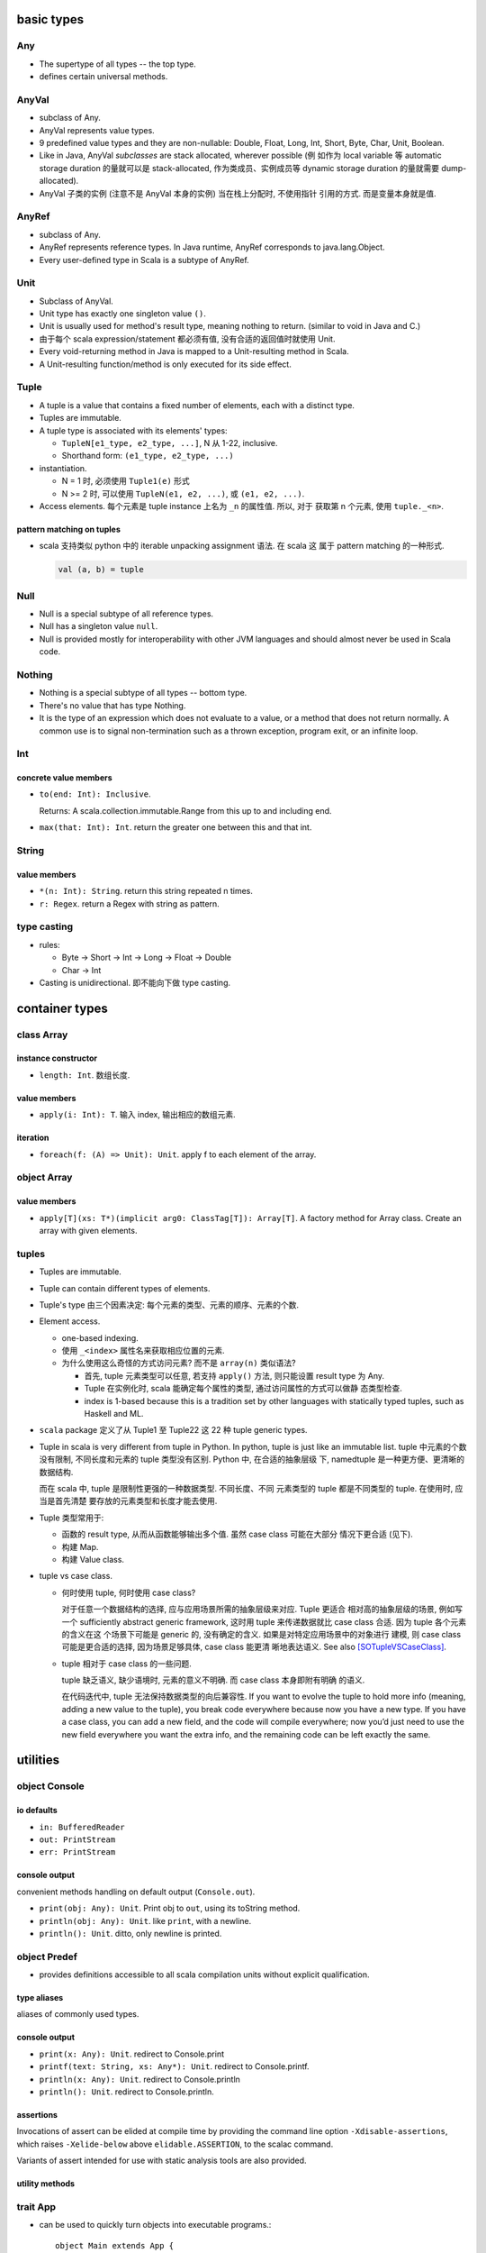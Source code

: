 basic types
===========
Any
---
- The supertype of all types -- the top type.

- defines certain universal methods.

AnyVal
------
- subclass of Any.

- AnyVal represents value types.

- 9 predefined value types and they are non-nullable:
  Double, Float, Long, Int, Short, Byte, Char, Unit, Boolean.

- Like in Java, AnyVal *subclasses* are stack allocated, wherever possible (例
  如作为 local variable 等 automatic storage duration 的量就可以是
  stack-allocated, 作为类成员、实例成员等 dynamic storage duration 的量就需要
  dump-allocated).

- AnyVal 子类的实例 (注意不是 AnyVal 本身的实例) 当在栈上分配时, 不使用指针
  引用的方式. 而是变量本身就是值.

AnyRef
------
- subclass of Any.

- AnyRef represents reference types. In Java runtime, AnyRef corresponds to
  java.lang.Object.

- Every user-defined type in Scala is a subtype of AnyRef.

Unit
----
- Subclass of AnyVal.

- Unit type has exactly one singleton value ``()``.

- Unit is usually used for method's result type, meaning nothing to return.
  (similar to void in Java and C.)

- 由于每个 scala expression/statement 都必须有值, 没有合适的返回值时就使用
  Unit.

- Every void-returning method in Java is mapped to a Unit-resulting method in
  Scala.

- A Unit-resulting function/method is only executed for its side effect.

Tuple
-----
- A tuple is a value that contains a fixed number of elements, each with a
  distinct type.

- Tuples are immutable.

- A tuple type is associated with its elements' types:

  * ``TupleN[e1_type, e2_type, ...]``, N 从 1-22, inclusive.

  * Shorthand form: ``(e1_type, e2_type, ...)``

- instantiation.

  * N = 1 时, 必须使用 ``Tuple1(e)`` 形式

  * N >= 2 时, 可以使用 ``TupleN(e1, e2, ...)``, 或 ``(e1, e2, ...)``.

- Access elements. 每个元素是 tuple instance 上名为 ``_n`` 的属性值. 所以, 对于
  获取第 n 个元素, 使用 ``tuple._<n>``.

pattern matching on tuples
^^^^^^^^^^^^^^^^^^^^^^^^^^
- scala 支持类似 python 中的 iterable unpacking assignment 语法. 在 scala 这
  属于 pattern matching 的一种形式.

  .. code:: scala

    val (a, b) = tuple

Null
----
- Null is a special subtype of all reference types.

- Null has a singleton value ``null``.

- Null is provided mostly for interoperability with other JVM languages and
  should almost never be used in Scala code.

Nothing
-------
- Nothing is a special subtype of all types -- bottom type.

- There's no value that has type Nothing.

- It is the type of an expression which does not evaluate to a value, or a
  method that does not return normally. A common use is to signal
  non-termination such as a thrown exception, program exit, or an infinite
  loop.

Int
---
concrete value members
^^^^^^^^^^^^^^^^^^^^^^
- ``to(end: Int): Inclusive``.
  
  Returns: A scala.collection.immutable.Range from this up to and including
  end.

- ``max(that: Int): Int``. return the greater one between this and that int.

String
------
value members
^^^^^^^^^^^^^
- ``*(n: Int): String``. return this string repeated n times.

- ``r: Regex``. return a Regex with string as pattern.

type casting
------------
- rules:

  * Byte -> Short -> Int -> Long -> Float -> Double

  * Char -> Int

- Casting is unidirectional. 即不能向下做 type casting.


container types
===============
class Array
-----------
instance constructor
^^^^^^^^^^^^^^^^^^^^
- ``length: Int``. 数组长度.

value members
^^^^^^^^^^^^^
- ``apply(i: Int): T``. 输入 index, 输出相应的数组元素.

iteration
^^^^^^^^^
- ``foreach(f: (A) => Unit): Unit``. apply f to each element of the array.

object Array
------------
value members
^^^^^^^^^^^^^
- ``apply[T](xs: T*)(implicit arg0: ClassTag[T]): Array[T]``. A factory method
  for Array class. Create an array with given elements.

tuples
------
- Tuples are immutable.

- Tuple can contain different types of elements.

- Tuple's type 由三个因素决定: 每个元素的类型、元素的顺序、元素的个数.

- Element access.

  * one-based indexing.

  * 使用 ``_<index>`` 属性名来获取相应位置的元素.

  * 为什么使用这么奇怪的方式访问元素? 而不是 ``array(n)`` 类似语法?

    - 首先, tuple 元素类型可以任意, 若支持 ``apply()`` 方法, 则只能设置
      result type 为 Any.

    - Tuple 在实例化时, scala 能确定每个属性的类型, 通过访问属性的方式可以做静
      态类型检查.

    - index is 1-based because this is a tradition set by other languages with
      statically typed tuples, such as Haskell and ML.

- ``scala`` package 定义了从 Tuple1 至 Tuple22 这 22 种 tuple generic types.

- Tuple in scala is very different from tuple in Python. In python,
  tuple is just like an immutable list. tuple 中元素的个数没有限制,
  不同长度和元素的 tuple 类型没有区别. Python 中, 在合适的抽象层级
  下, namedtuple 是一种更方便、更清晰的数据结构.

  而在 scala 中, tuple 是限制性更强的一种数据类型. 不同长度、不同
  元素类型的 tuple 都是不同类型的 tuple. 在使用时, 应当是首先清楚
  要存放的元素类型和长度才能去使用.

- Tuple 类型常用于:
  
  * 函数的 result type, 从而从函数能够输出多个值. 虽然 case class 可能在大部分
    情况下更合适 (见下).

  * 构建 Map.

  * 构建 Value class.

- tuple vs case class.
  
  * 何时使用 tuple, 何时使用 case class?
  
    对于任意一个数据结构的选择, 应与应用场景所需的抽象层级来对应. Tuple 更适合
    相对高的抽象层级的场景, 例如写一个 sufficiently abstract generic framework,
    这时用 tuple 来传递数据就比 case class 合适. 因为 tuple 各个元素的含义在这
    个场景下可能是 generic 的, 没有确定的含义. 如果是对特定应用场景中的对象进行
    建模, 则 case class 可能是更合适的选择, 因为场景足够具体, case class 能更清
    晰地表达语义. See also [SOTupleVSCaseClass]_.

  * tuple 相对于 case class 的一些问题.

    tuple 缺乏语义, 缺少语境时, 元素的意义不明确. 而 case class 本身即附有明确
    的语义.

    在代码迭代中, tuple 无法保持数据类型的向后兼容性. If you want to evolve the
    tuple to hold more info (meaning, adding a new value to the tuple), you
    break code everywhere because now you have a new type. If you have a case
    class, you can add a new field, and the code will compile everywhere; now
    you’d just need to use the new field everywhere you want the extra info,
    and the remaining code can be left exactly the same.
  
utilities
=========
object Console
--------------
io defaults
^^^^^^^^^^^
- ``in: BufferedReader``

- ``out: PrintStream``

- ``err: PrintStream``

console output
^^^^^^^^^^^^^^
convenient methods handling on default output (``Console.out``).

- ``print(obj: Any): Unit``. Print obj to ``out``, using its toString method.

- ``println(obj: Any): Unit``. like ``print``, with a newline.
  
- ``println(): Unit``. ditto, only newline is printed.

object Predef
-------------
- provides definitions accessible to all scala compilation units without
  explicit qualification.

type aliases
^^^^^^^^^^^^
aliases of commonly used types.

console output
^^^^^^^^^^^^^^
- ``print(x: Any): Unit``. redirect to Console.print

- ``printf(text: String, xs: Any*): Unit``. redirect to Console.printf.

- ``println(x: Any): Unit``. redirect to Console.println

- ``println(): Unit``. redirect to Console.println.

assertions
^^^^^^^^^^
Invocations of assert can be elided at compile time by providing the command
line option ``-Xdisable-assertions``, which raises ``-Xelide-below`` above
``elidable.ASSERTION``, to the scalac command.

Variants of assert intended for use with static analysis tools are also
provided.

utility methods
^^^^^^^^^^^^^^^

trait App
---------
- can be used to quickly turn objects into executable programs.::

    object Main extends App {
      // main body
    }

- ``args`` returns the current command line arguments as an array.

- the main method should not be overridden: the whole class body becomes the “
  main method”.

references
==========
.. [SOTupleVSCaseClass] `When does it make sense to use tuples over case class <https://stackoverflow.com/questions/49054094/when-does-it-make-sense-to-use-tuples-over-case-class>`_
